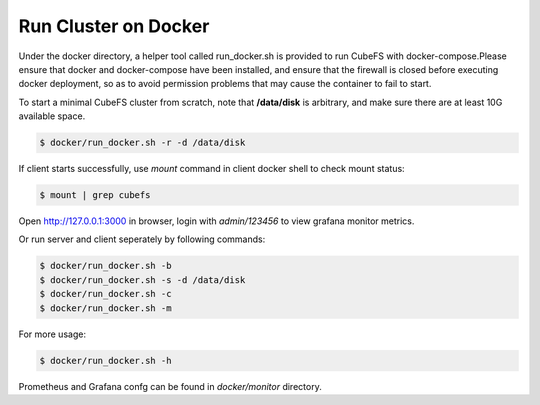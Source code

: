 Run Cluster on Docker
-----------------------

Under the docker directory, a helper tool called run_docker.sh is provided to run CubeFS with docker-compose.Please ensure that docker and docker-compose have been installed, and ensure that the firewall is closed before executing docker deployment, so as to avoid permission problems that may cause the container to fail to start.

To start a minimal CubeFS cluster from scratch, note that **/data/disk** is arbitrary, and make sure there are at least 10G available space.

.. code-block:: bash

    $ docker/run_docker.sh -r -d /data/disk

If client starts successfully, use `mount` command in client docker shell to check mount status:

.. code-block:: bash

    $ mount | grep cubefs

Open http://127.0.0.1:3000 in browser, login with `admin/123456` to view grafana monitor metrics.

Or run server and client seperately by following commands:


.. code-block:: bash

    $ docker/run_docker.sh -b
    $ docker/run_docker.sh -s -d /data/disk
    $ docker/run_docker.sh -c
    $ docker/run_docker.sh -m

For more usage:

.. code-block:: bash

    $ docker/run_docker.sh -h

Prometheus and Grafana confg can be found in `docker/monitor` directory.
